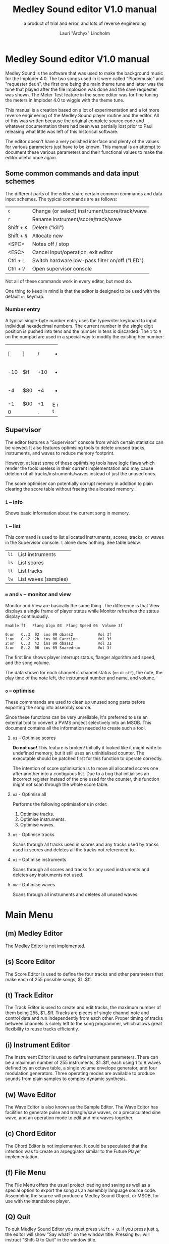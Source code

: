 #+TITLE: Medley Sound editor V1.0 manual
#+SUBTITLE: a product of trial and error, and lots of reverse enginerding
#+AUTHOR: Lauri "Archyx" Lindholm
#+LATEX_CLASS: article
#+LATEX_CLASS_OPTIONS: [a4paper]


* Medley Sound editor V1.0 manual

Medley Sound is the software that was used to make the background
music for the Imploder 4.0.  The two songs used in it were called
"Plodemusic" and "requester deun", the first one being the main theme
tune and latter was the tune that played after the file implosion was
done and the save requester was shown.  The Meter Test feature in the
score editor was for fine tuning the meters in Imploder 4.0 to wiggle
with the theme tune.

This manual is a creation based on a lot of experimentation and a lot
more reverse engineering of the Medley Sound player routine and the
editor.  All of this was written because the original complete source
code and whatever documentation there had been was partially lost
prior to Paul releasing what little was left of this historical
software.

The editor doesn't have a very polished interface and plenty of the
values for various parameters just have to be known.  This manual is
an attempt to document these various parameters and their functional
values to make the editor useful once again.


** Some common commands and data input schemes

The different parts of the editor share certain common commands and
data input schemes.  The typical commands are as follows:

|-------------+------------------------------------------------|
| ~c~         | Change (or select) instrument/score/track/wave |
| ~r~         | Rename instrument/score/track/wave             |
| Shift + ~K~ | Delete ("kill")                                |
| Shift + ~N~ | Allocate new                                   |
| <SPC>       | Notes off / stop                               |
| <ESC>       | Cancel input/operation, exit editor            |
| Ctrl + ~L~  | Switch hardware low-pass filter on/off ("LED") |
| Ctrl + ~V~  | Open supervisor console                        |
|-------------+------------------------------------------------|

Not all of these commands work in every editor, but most do.

One thing to keep in mind is that the editor is designed to be used
with the default ~us~ keymap.


*** Number entry

A typical single-byte number entry uses the typewriter keyboard to
input individual hexadecimal numbers.  The current number in the
single digit position is pushed into tens and the number in tens is
discarded.  The ~1~ to ~9~ on the numpad are used in a special way to
modify the existing hex number:

+-----+-----+-----+-----+
|  [  |  ]  |  /  |  *  |
+-----+-----+-----+-----+
| -10 | $ff | +10 |  -  |
+-----+-----+-----+-----+
|  -4 | $80 |  +4 |  +  |
+-----+-----+-----+-----+
|  -1 | $00 |  +1 |  E  |
+-----+-----+-----+  n  |
|    0      |  .  |  t  |
+-----------+-----+-----+


** Supervisor

The editor features a "Supervisor" console from which certain
statistics can be viewed.  It also features optimising tools to delete
unused tracks, instruments, and waves to reduce memory footprint.

However, at least some of these optimising tools have logic flaws
which render the tools useless in their current implementation and may
cause deletion of all tracks/instruments/waves instead of just the
unused ones.

The score optimiser can potentially corrupt memory in addition to
plain clearing the score table without freeing the allocated memory.


*** ~i~ – info

Shows basic information about the current song in memory.


*** ~l~ – list

This command is used to list allocated instruments, scores, tracks, or
waves in the Supervisor console.  ~l~ alone does nothing.  See table
below.

|------+----------------------|
| ~li~ | List instruments     |
| ~ls~ | List scores          |
| ~lt~ | List tracks          |
| ~lw~ | List waves (samples) |
|------+----------------------|


*** ~m~ and ~v~ – monitor and view

Monitor and View are basically the same thing. The difference is that
View displays a single frame of player status while Monitor refreshes
the status display continuously.

: Enable ff   Flang Algo 03  Flang Speed 06  Volume 3f
:
: 0:on   C..3  02  ins 09 dbass2           Vol 3f
: 1:on   C..2  2b  ins 06 Carrilon         Vol 3f
: 2:on   C..3  42  ins 09 dbass2           Vol 31
: 3:on   E..2  06  ins 09 Snaredrum        Vol 3f

The first line shows player interrupt status, flanger algorithm and
speed, and the song volume.

The data shown for each channel is channel status (~on~ or ~off~), the
note, the play time of the note left, the instrument number and name,
and volume.


*** ~o~ – optimise

These commmands are used to clean up unused song parts before
exporting the song into assembly source.

Since these functions can be very unreliable, it's preferred to use an
external tool to convert a PVMS project selectively into an MSOB.
This document contains all the information needed to create such a
tool.


**** ~os~ – Optimise scores

**Do not use!** This feature is broken!  Initially it looked like it
might write to undefined memory, but it still uses an uninitialised
counter.  The executable should be patched first for this function to
operate correctly.

The intention of score optimisation is to move all allocated scores
one after another into a contiguous list.  Due to a bug that
initialises an incorrect register instead of the one used for the
counter, this function might not scan through the whole score table.


**** ~oa~ - Optimise all

Performs the following optimisations in order:

1. Optimise tracks.
2. Optimise instruments.
3. Optimise waves.


**** ~ot~ - Optimise tracks

Scans through all tracks used in scores and any tracks used by tracks
used in scores and deletes all the tracks not referenced to.


**** ~oi~ – Optimise instruments

Scans through all scores and tracks for any used instruments and
deletes any instruments not used.


**** ~ow~ – Optimise waves

Scans through all instruments and deletes all unused waves.


* Main Menu

** (m) Medley Editor

The Medley Editor is not implemented.


** (s) Score Editor

The Score Editor is used to define the four tracks and other
parameters that make each of 255 possible songs, $1..$ff.


** (t) Track Editor

The Track Editor is used to create and edit tracks, the maximum number
of them being 255, $1..$ff.  Tracks are pieces of single channel note
and control data and run independently from each other.  Proper timing
of tracks between channels is solely left to the song programmer,
which allows great flexibility to reuse tracks efficiently.


** (i) Instrument Editor

The Instrument Editor is used to define instrument parameters.  There
can be a maximum number of 255 instruments, $1..$ff, each using 1 to 8
waves defined by an octave table, a single volume envelope generator,
and four modulation generators.  Three operating modes are available
to produce sounds from plain samples to complex dynamic synthesis.


** (w) Wave Editor

The Wave Editor is also known as the Sample Editor.  The Wave Editor
has facilities to generate pulse and trinagle/saw waves, or a
precalculated sine wave, and an operation mode to edit and mix waves
together.


** (c) Chord Editor

The Chord Editor is not implemented.  It could be speculated that the
intention was to create an arpeggiator similar to the Future Player
implementation.


** (f) File Menu

The File Menu offers the usual project loading and saving as well as a
special option to export the song as an assembly language source code.
Assembling the source will produce a Medley Sound Object, or MSOB, for
use with the standalone player.


** (Q) Quit

To quit Medley Sound Editor you must press ~Shift + Q~.  If you press
just ~q~, the editor will show "Say what?" on the window title.
Pressing ~Esc~ will instruct "Shift-Q to Quit" in the window title.


* Score Editor

The Score Editor defines the starting tracks of the song played on the
four channels.  See Track Editor and the TRACK command to figure out
how to nest tracks to make a song out of multiple tracks.

A starting track, a default instrument, FxBase, FxRnd, and channel
volume are defined for each channel.  FxBase and FxRnd are discussed
further in a following section.  The channel volume appears to be a
non-functional variable.

*Note!* If you have song repeat enabled, the player routine will
become stuck in an endless loop if a starting track on any channel
contains no notes or only zero-length notes.  This will freeze the
whole computer!

Setting volumes and other score variables is typically not boundary
checked, which means the song programmer needs to take care that the
variables are within functional limits, eg. volumes are between 0 and
$3f.


** Keyboard commands

|-------------+------------------------------------------------------------------|
| <space>     | Stop playing                                                     |
| ~1~ .. ~4~  | Select channel                                                   |
| ~=~         | Fast forward ("Advance")                                         |
| ~a~         | Set Fl. Algo ([[se_flalgo][flanger algorithm]], $01..$05, or $00 = off)         |
| ~b~         | Set FxBase, see [[se_fx][Sound effects]]                                    |
| ~c~         | Change score                                                     |
| ~d~         | Set default instrument (Def. Ins)                                |
| Shift + ~D~ | Go to Instrument Editor, edit default instrument                 |
| ~h~         | Set Tempo Hi                                                     |
| ~i~         | Set instrument (on selected channel)                             |
| Shift + ~I~ | Go to Instrument Editor, edit instrument set on selected channel |
| Shift + ~K~ | Delete score                                                     |
| ~l~         | Set Tempo Lo                                                     |
| ~m~         | Meter test                                                       |
| ~n~         | Set FxRnd, see [[se_fx][Sound effects]]                                     |
| Shift + ~N~ | Allocate new score                                               |
| ~o~         | Set Transpose                                                    |
| ~p~         | Play song                                                        |
| Shift + ~P~ | Play From:                                                       |
| ~r~         | Rename score                                                     |
| Shift + ~R~ | Set song repeat (boolean, $00 = off, $ff = on)                   |
| ~s~         | Set Fl. Speed                                                    |
| ~t~         | Set track on selected channel                                    |
| Shift + ~T~ | Go to Track Editor, edit track set on selected channel           |
| ~u~         | Set Upd Reduc                                                    |
| Shift + ~U~ | Unchord (useful mainly with tracks imported from SMUS files)     |
| ~v~         | Set channel volume (Not implemented in the player!)              |
| Shift + ~V~ | Set song volume                                                  |
| Shift + ~X~ | Exchange tracks with secondary track set                         |
|-------------+------------------------------------------------------------------|

Notes:

- Secondary tracks are not used by the player.  (Or it's something for
  the "Medley" feature that was never implemented.)

- The Meter Test shows a mockup of Imploder 4.0 meters on top of the
  score editor.  The drum instrument numbers are hardcoded against
  preset meter deflections.  Other meter modes calculate deflection
  dynamically from a combination of note and note duration.


** Flanger

The flanger effect is implemented as changing channel detunes.  To
enable the flanger effect the Flang Speed and Flang Algorithm must be
set non-zero.  The Flang Speed is defined as an initial countdown
value, ie. higher values deliver a slower effect.

The flanger update is performed in the player interrupt code which
makes the Flang Speed definition be "update every nth interrupt
trigger", which also makes it relative to tempo.


*** <<se_flalgo>>Flanger algorithms

The five flanger algorithms are defined in the player routine as
follows:

|------+------+------+------+------|
| alg# | ch 0 | ch 1 | ch 2 | ch 3 |
|------+------+------+------+------|
|    1 |   +1 |   +1 |   ±0 |   ±0 |
|      |   ±0 |   ±0 |   +1 |   +1 |
|------+------+------+------+------|
|    2 |   ±0 |   +1 |   +2 |   -1 |
|      |   +1 |   ±0 |   -1 |   +2 |
|------+------+------+------+------|
|    3 |   ±0 |   +1 |   +2 |   -1 |
|      |   +1 |   +2 |   -1 |   ±0 |
|      |   +2 |   -1 |   ±0 |   +1 |
|      |   -1 |   ±0 |   +1 |   +2 |
|------+------+------+------+------|
|    4 |   ±0 |   ±0 |   -2 |   +2 |
|      |   +1 |   -1 |   -1 |   +1 |
|      |   +2 |   -2 |   ±0 |   ±0 |
|      |   +1 |   -1 |   -1 |   +1 |
|------+------+------+------+------|
|    5 |   -2 |   -1 |   ±0 |   +1 |
|      |   -1 |   ±0 |   +1 |   +2 |
|      |   ±0 |   +1 |   +2 |   -1 |
|      |   +1 |   +2 |   -1 |   -2 |
|------+------+------+------+------|

The algorithms are always defined as a multiple of four bytes, one for
each channel.  Setting the algorithm 0 or beyond 5 will disable the
effect.


** TODO <<se_fx>>Sound effects

Medley Sound was designed for game music and sound effects, so there
naturally is support for the sound effects in the music player.
FxBase ("effect time base") and FxRnd (channel stealing time
randomisation) are used to select sound channels for sound effects as
well as randomising the "channel stealing" and how long a channel is
kept "stolen".

This feature requires more research.  For plain music playing the Fx
parameters should be set to 0.


* Track Editor

** Keboard commands

*** Editing modes

|-------------+------------------------|
| Shift + ~D~ | Edit Duration          |
| Shift + ~E~ | Edit Tone and Duration |
| Shift + ~I~ | Insert Mode            |
| Shift + ~L~ | List Mode              |
| Shift + ~T~ | Edit Tone              |
|-------------+------------------------|

The set editing mode of a track persists for the track over track
changes and will also be saved into the project file.  Remember to
change a track back to *List Mode* when you're done editing to avoid
accidental edits!


*** Insert and edit mode functions

|------------------+--------------------------------------------------------|
| Return           | add line below (in insert mode)                        |
| Shift + Return   | insert line above (in insert mode)                     |
| ~a~ .. ~g~       | set note                                               |
| ~1~ .. ~9~       | set octave for note                                    |
| ~`~ (back-quote) | tie note (an asterisk shown before the note)           |
| ~!~              | [[te_TSIGN][TSIGN]] – set time signature (editor feature)            |
| ~@~              | [[te_DYNLV][DYNLV]] – set volume                                     |
| ~#~              | [[te_INSTR][INSTR]] – set instrument                                 |
| ~$~              | [[te_UDATA][UDATA]] – jump to a random track                         |
| ~%~              | [[te_TRACK][TRACK]] – "gosub" to a track                             |
| ~^~              | [[te_RPEAT][RPEAT]] – set start of a loop and loop count             |
| ~&~              | [[te_LOOP][LOOP]] – jump back to a loop start                       |
| ~*~              | [[te_TRANSP][TRANSP]] – transpose up or down in semitones             |
| ~+~              | ~++++~                                                 |
| ~_~ (underscore) | rest ~----~                                            |
| ~-~              | semitone down                                          |
| ~=  ('+')~       | semitone up (buggy sanity-check, don't go beyond B-9!) |
| ~t~              | Trace mode (see notes below)                           |
| Amiga + ~b~      | Set block                                              |
| Amiga + ~c~      | Copy block                                             |
| Amiga + ~i~      | Insert block                                           |
| Amiga + ~k~      | Kill line to buffer                                    |
| Amiga + ~l~      | Yank line from buffer                                  |
| Amiga + ~x~      | Cut block                                              |
| Home (numpad)    | Page up                                                |
| End (numpad)     | Page down                                              |
| Shift + Home     | Go to start of track                                   |
| Shift + End      | Go to end of track                                     |
|------------------+--------------------------------------------------------|

Track navigation is performed using the numpad instead of cursor keys.

Trace mode only works on tracks playing on channel one.  That means
you can't "trace" any other channel while playing a whole score.
Tracing is also rather choppy, so it doesn't work as a real-time
visual view like the pattern view of ProTracker.


** Note editing and SCODEs

Each line of a track represents a note and its length or a control
code (SCODE, most likely from Dutch "stuurcode") and its operand.


*** Notes ($00..$7f)

Notes are defined starting from ~C-1~ ($02 in track data) up to ~B-9~
($6d).  ~----~ ($00) is a rest that triggers ADSR release phase and
~++++~ ($01) is a non-implemented feature.

The operand for a note or a rest is its length, up to $7f.  Bit 7 of
the operand specifies a tied note, ie. inhibit retriggering of the
envelopes or modulation generator(s).  Tying notes together allows a
theoretical infinite note length.

When using the beat and bar signs of the track editor, note length of
$60 will match a whole note.  See [[te_TSIGN][TSIGN]] to adjust time signature.

| note      | length | dotted | triplet |
|-----------+--------+--------+---------|
| whole     | $60    |        |         |
| half      | $30    | $48    | $20     |
| quarter   | $18    | $24    | $10     |
| eighth    | $0c    | $12    | $08     |
| sixteenth | $06    | $09    | $04     |
| 1/32      | $03    |        | $02     |

Comparing to ProTracker patterns at VBlank speed 6, the timing is as
follows:

: ___PT___    ___ Medley Sound ___
: dec  hex    note length
:
:  00 = 00 == $00
:  01   01    $06   sixteenth
:  02   02    $0c   eighth
:  03   03    $12   dotted eighth
:  04 - 04 -- $18 - quarter
:  05   05    $1e
:  06   06    $24   dotted quarter
:  07   07    $2a
:  08 - 08 -- $30 - half
:  09   09    $36
:  10   0A    $3c
:  11   0B    $42
:  12 - 0C -- $48 - dotted half
:  13   0D    $4e
:  14   0E    $54
:  15   0F    $5a
:  16 = 10 == $60 = whole
:  17   11    $66
:  18   12    $6c
:  19   13    $72
:  20 - 14 -- $78
:  21   15    $7e


*** SCODEs ($80..$8f)

The control commands are internally known as SCODEs.  The existing
implementation of the player has a jump table for control codes from
$80 to $8f.  Setting a control code beyond $8f will cause the player
routine to jump to an undefined memory location.


**** $80 [end]

The unmodifyable SCODE is $80 and it's strictly reserved to end a
track.  The operand (always $00) is discarded by the player.

Track nesting table is checked at the track end and replay is resumed
from the calling track, if any.  If there is no track to return to,
song repeat flag is checked and if true, the track restarts.


**** <<te_TSIGN>>$81 TSIGN

This SCODE is ignored by the player.  It exists solely to make the
beat and bar indicators in the track editor functional.  The beat/bar
indicators don't handle TRACK commands which may break the beat count
when other tracks are called within the track.

The operand is 5+3 bit designation for the time signature.  The lower
three bits designate the length of the beat and the upper five bits
the count.  See table below.

+-----+-------+---+------+-----+
| $00 | x/1   |   | $00  | 1/x |
| $01 | x/2   |   | $08  | 2/x |
| $02 | x/4   |   | $10  | 3/x |
| $03 | x/8   |   | $18  | 4/x |
| $04 | x/16  |   | $20  | 5/x |
| $05 | x/32  |   | $28  | 6/x |
| $06 | x/64  |   | $30  | 7/x |
| $07 | x/128 |   | etc. |     |
+-----+-------+---+------+-----+

To set up the time signature 4/4, you'd take $18 from the right side
and add $02 from the left side, $18 + $02 = $1a.

For 6/8 the numbers would be $28 + $03 = $2b.

**Note!** 1/128 ($07) is known to crash the editor!


**** <<te_DYNLV>>$82 DYNLV

This sets the channel volume ("dynamic level").  The operand is
specified between $00 and $7f.  The replay routine will divide this by
two (with logical bitwise shift to right) and discard the least
significant bit.


**** <<te_INSTR>>$83 INSTR

Set instrument on current track. This should be rather
self-explanatory.


**** <<te_UDATA>>$84 UDATA

Note!  The implementation of UDATA is broken in the standalone Medley
Sound Player (msplay)!  Msplay's UDATA handler performs address
displacement calculation incorrectly and jumps to an arbitrary
location in track data.

The name of this SCODE isn't very clear regarding its function.  This
one is used to pick a random track from a specified number of
following TRACK lines.  Use of this SCODE must be carefully considered
because the replay routine doesn't sanity check the following track
data and the editor doesn't prevent entering non-functional data.

The operand should be a power of two, ie. $02, $04, $08, $10, $20,
$40, or $80.  Using any other value is not of use due to how the SCODE
handler is written.

This is how to use UDATA:

|------+-----------------+----------------------------|
| data | in track editor | description                |
|------+-----------------+----------------------------|
| 8404 | UDATA  04       | line count following UDATA |
| 8511 | TRACK  11       | first line                 |
| 8512 | TRACK  12       | second line                |
| 8513 | TRACK  13       | third line                 |
| 8514 | TRACK  14       | fourth line                |
|------+-----------------+----------------------------|

UDATA doesn't affect track nesting the way ordinary use of TRACK does.
This is because the actual SCODE of the lines following UDATA is
ignored, only the operand is used, and when valid the player continues
from the selected track without modification to the nesting tables.

This also means that any lines beyond will be ignored unless an
undefined track is specified.  In case of an undefined track, UDATA
returns as if the operand was $00 and the player continues processing
the following lines in order.

Using UDATA within RPEAT/LOOP can also provide unexpected behaviour as
LOOP will return to playing from the track where the RPEAT originally
was!  However, with careful design this feature can also be used to
create eg. drum tracks with pseudo-randomised fills at the ends.

Since Medley Sound no longer has Future Player's dedicated "jump to
track" command, UDATA can also be used to replace it by using UDATA
with operand $01:

|------+----------------------+-------------|
| data | track data in editor | description |
|------+----------------------+-------------|
| 8401 | UDATA  01            | jump to     |
| 8511 | TRACK  11            | track 11    |
|------+----------------------+-------------|


**** <<te_TRACK>>$85 TRACK

Go to track specified by the operand.  This command is used to nest
tracks to make a complex song.  Up to eight nested track calls can be
made per channel.  At full nesting any following TRACK commands will
be ignored.

The player routine will simply skip undefined tracks.

A "return from track" is automatically performed at the track end
code.


**** <<te_RPEAT>>$86 RPEAT and <<te_LOOP>>$87 LOOP

These two are used to create loops within tracks.  Up to eight nested
loops can be used per channel.

The loop is initiated by RPEAT command with the loop count as its
operand.  The loop starting point is the next line of the track from
which the player will keep playing until LOOP command is encountered.
LOOP will decrease the loop counter by one and jump back to the loop
starting point until the loop counter reaches zero.  The operand of
LOOP is ignored.


**** <<te_TRANSP>>$88 TRNSP

This is used to set the transposition byte of the channel.  It's a
signed value, so anything from $80 to $ff is considered a two's
complement, ie. $ff = -1, $fe = -2, etc.

The transposition is defined in semitones.


** Important DO NOTs:

- Do not set the time signature to 1/128 ($07).  The editor will
  freeze if you do so and there are any notes on the following lines.

- Do no use the "halftone up" command ('=') to set notes beyond B-9.
  You'll eventually reach the end code after 'F-;' and the editor will
  freeze if the track is playing while editing.


* Instrument Editor

|------------+--------------------------------------------------------------|
| ~1~ .. ~4~ | Edit [[ie_mg][MG parameters]]                                           |
| ~e~        | Edit volume [[ie_env][envelope parameters]]                              |
| ~f~        | Test note selection                                          |
| ~o~        | Octave bank                                                  |
| ~p~        | Play test note                                               |
| ~s~        | Edit [[ie_snd][sound parameters]]                                        |
| ~v~        | View output wave (useful to check BShift/DShift modulation)  |
| ~w~        | Go to wave editor                                            |
| ~<~        | Replace current instrument with data from another instrument |
|------------+--------------------------------------------------------------|


** <<ie_snd>>SND

This section specifies the following parameters:


*** a:Mo - sound mode

The sound mode can be one of the following:

|-----+-------+-------------------------------------------------------|
| $00 | <std> | standard (a.k.a. normal or plain sample) mode, looped |
| $01 | <bsm> | base shift mode                                       |
| $02 | <dyn> | dynamic mode                                          |
| $03 | <???> | single-shot std mode                                  |
|-----+-------+-------------------------------------------------------|

Any other value for this parameter defaults to single-shot std mode.

Caveat: In single-shot mode the previous sample must end before
another one will play on the same channel!  This is something to keep
in mind when making drum tracks, ie. keep your drum samples short or
end longer ones with a rest and fast volume envelope release.


**** <std> and <???>

This is the simplest sample player mode and will play samples as is.
The <???> is the single-shot variant of standard mode and is suitable
for drum and effect samples.


**** <bsm>

This is the "base shift mode".  The base shift mode uses an offsetting
method to select a "window" of a wave to be played.  This window can
be shifted on the fly with a [[ie_mg][MG]] to make a pulse-width modulation style
effect with an appropriately crafted wave.

Parameters specific to this mode are tagged with ~<bsm>~.


**** <dyn>

This is the "dynamic mode". The dynamic mode creates the final
waveform on the fly by mixing together two copies of the selected
wave.  These copies can be shifted in relation to each other and their
frequencies can be altered to create complex sounds.  The dynamic
nature of this mode allows seamless on-the-fly generation of higher
frequency waveforms for higher octaves without creating separate
waves.

Shifting and frequencies can be modulated with [[ie_mg][MG]]s.  Parameters
specific to this mode are tagged with ~<dyn>~.


*** b:Wa - wave

This sets the wave used by this instrument.  For standard and base
shifted modes a wave table of eight can be set up for higher octaves.


*** c:Bs - Base shift ~<bsm>~

This value offsets the waveform from its starting point.  For this to
create audible sound difference, an appropriately crafted wave is
required.


*** d:Ds - Dynamic shift ~<dyn>~

This value offsets the first copy of the waveform that the other copy
is mixed on top of.


*** e:Tr - transpose

The transpose parameter is entered as an unsigned byte and evaluated
as a signed byte, ie. $ff = -1, $fe = -2, etc.


*** f:Fq - Dynamic frequency ~<dyn>~

This parameter is only functional in sound mode 02.  Each of the
nybbles (individual hexadeciaml digits) represent a frequency
multiplier from ~$1~ to ~$10~ for the two waves to be mixed.  A ~$0~
is interpreted as ~$10~.

The base value to start with is ~$11~ instead of ~$00~.

The left number is for the "DShifted" first copy and the right value
is for the non-DShifted second copy mixed on top the first copy.

Tip: Editing this parameter is easiest to do with the numpad, 7 and 9
to edit the left nybble, and 1 and 3 to edit the right nybble.


** <<ie_env>>ENV - Envelope Generator

This section specifies the envelope generator parameters.

When editing these parameters, the generated "slopes" are shown in the
parameter window next to the waveform.  The slope values represent the
amount of change made at each player tick.

Internally the envelope generator is 16-bit. The most significant six
bits of the final calculated value after ADSR and MG calculations is
used to address a volume value from the volume table.


*** a:Tr - (unused?)

This parameter appears not to be used.


*** b:At - Attack time

This parameter specifies the attack time from start of note to Peak
level.  This value together with Peak level is used to calculate
ASlope (Attack Slope), which is the value used by the player
internally.

Attack time of $ff represents infinity and will make the instrument
silent.


*** c:Tl - Peak level (Top level)

This parameter specifies the Peak level between attack and decay.
Once this level is reached, the EG switches from attack to decay.


*** d:Dt - Decay time

This parameter specifies the decay time from Peak level to Sustain
level.  This value together with Peak and Sustain levels is used to
calculate DSlope (Decay Slope), which is the value used by the player
internally.

Decay time of $ff represents infinity, which means that the peak level
will also be the sustain level.


*** e:Sl - Sustain level

This parameter specifies the Sustain level.  The note volume will
decay to and stay at this level until note-off (rest, "----").


*** f:Rt - Release Time

This parameter specifies the time it takes from note-off to silence.
This value together with Sustain Level is used to calculate RSlope
(Release Slope), which is the value used by the player internally.

Release time of $ff represents infinity, ie. the sound will never
stop after a note-off.


** <<ie_mg>>MG - Modulation Generator

Each instrument features four identical modulation generators.
Depending on the [[ie_mgBl][Block wave]] flag the oscillator generates a
triangle/saw or a square wave with time constants S1 and S2.

Similarly to the volume Envelope Generator, modulation speed is
relative to song speed (ie. score tempo).


*** a:De - Destination

The modulation destination is a hexadecimal number between $00 and
$07.  Any numbers past $07 are interpreted as $07.


**** $00 : off

The replayer will bypass any MG that is set off.  The other parameters
will not be processed at all.


**** $01 : FM - Frequency Modulation

Frequency modulation modulates the playback frequency of the sound,
just like it says on the tin.  This produces a vibrato effect.

This modulation results in a signed 8-bit value and affects the
playback period directly.


**** $02 : AM - Amplitude Modulation

This is the same for the amplitude, or volume of the sound, ie. a
tremolo effect.

Amplitude modulation is applied to the 16-bit internal amplitude value
after ADSR.


**** $03 : BShift - Base shift modulation ~<bsm>~

This modulates the base shift of the instrument.  With a specially
crafted waveform this can be used to create eg. a pulse-width
modulated square wave sound.

This modulation is internally 8-bit.


**** $04 : DShift - Dynamic shift modulation ~<dyn>~

This modulates the dynamic shift of the instrument.

This modulation is internally 8-bit.


**** $05 / $06 : FM+ / FM- - Frequency Modulation (period up = frequency down) / (period down = frequency up)

Unlike the ordinary FM mode ($01), these frequency modulation modes
modulate the frequency either up or down from the note frequency.

These modulations are internally 11-bit and affect the playback period
directly.


**** $07 : DynFreq - Dynamic frequency modulation ~<dyn>~

This modulates the waveform frequencies of a dynamic instrument.  Do
keep in mind that the modulation affects the whole byte, not just for
one or the other nybble.  However, with careful crafting of slope
values it may be possible to make fine changes to both nybbles in a
predictable manner.

This modulation is internally 8-bit.


*** <<ie_mgBl>>b:Bl - Block wave (boolean, $00 = off)

Setting this non-zero will cause the replayer to use the S1 and S2
parameters as time constants to make a square wave modulation instead
of the default triangle/saw wave.


*** c:Tr - Trigger mode (boolean, $00 = trigger at every note-on)

When trigger mode is set non-zero, the MG is not retriggered as long
as a note is being played.  This is useful to create a slowly changing
modulation over several notes.


*** d:Ss - Single-shot (boolean, $00 = off)

When single-shot mode is enabled, the MG will run only once and stop.


*** e:Sg - (unused)

This parameter appears not to be used.


*** f:Rv - Reverse (boolean, $00 = off)

Reverses the modulation operation, ie. modulating up becomes
modulating down and vice versa.


*** g:Dt - Delay time

This parameter specifies the time from trigger to start of modulation.
Time is specified in player ticks.


*** h:Lv - Level

This parameter specifies the amplitude, or level of modulation.
Internally the modulation level is a 16-bit value, of which the user
input is the most significant byte.


*** i:S1 / j:S2 - Slope 1 / Slope 2

These two slope time parameters are used to shape the modulation
waveform.


*** k:Hs / l:Qs - Half-shift / Quarter-shift

These values are used to shift the starting point of modulation
waveform depending on the channel the instrument plays on.  They're
mostly useful to desync modulators of an instrument playing on two
channels at the same time.

The Half-shift sets the initial modulation value to the Modulation
level.  The Quarter-shift sets the initial modulation value to half
the Modulation level.

|-------+-----------------------------------------------------------------|
| value | description                                                     |
|-------+-----------------------------------------------------------------|
| $00   | off                                                             |
|-------+-----------------------------------------------------------------|
| $01   | ~sch_FlagLR~ - shift is applied if the instrument plays on the  |
|       | right channel, ie. on channel 2 or 3.                           |
|-------+-----------------------------------------------------------------|
| $02   | ~sch_FlagLH~ - shift is applied if the instrument plays on the  |
|       | "higher" channel, ie. on channel 2 or 4.                        |
|-------+-----------------------------------------------------------------|
| > $02 | Undefined behaviour.  Non-zero values are used to address Sound |
|       | Channel structure directly.                                     |
|-------+-----------------------------------------------------------------|

Quarter-shift takes the higher priority if both are set.
      
Quarter-shift is always enabled for frequency modulation (destination
$01) when a delay time is set.


* Wave Editor

The Medley Sound Wave Editor is a simple yet powerful tool to make
short waveforms for use with Base Shift and Dynamic modes.  There are
four waveform displays on top: current sample buffer (Source A),
Source B, Result, and Undo Buffer.  Source B can be used to copy
sample data to other waves/samples.

Below each waveform is a parameter display, for example for a freshly
loaded preset sine wave it is ~80, 80 s1 x1~ while a sample merged
from an external source might have something like ~23f0, 0 s0 x0~.

1. The first hexadecimal number is the data buffer length.

2. The second value is currently known as "dummy".  A known use for it
   hasn't been discovered, yet.

3. The letter after the two described above shows if the sample is
   single- (s) or double-buffered (d).

4. The number after the buffer mode flag is the octave.  This value
   should be between 0 and 7.  Any other values for octaves will
   provide unpredictable results as the player routine will address
   memory outside the actual octave multiplier table.

5. The last one is the "FragFactor" which is not used.

|--------------+-------------------------------------------|
| ~/~          | Swap sources A and B                      |
| ~,~ (comma)  | Copy Result to Source A                   |
| ~.~ (period) | Copy Source A to Source B                 |
| ~u~          | Copy Undo buffer to Source A, "undo"      |
| ~k~          | Copy Source A to Undo Buffer, "kill"      |
| ~r~          | Rename wave                               |
| ~c~          | Change wave ie. choose another wave       |
| ~N~          | Allocate a new wave (into an unused slot) |
| ~S~          | Set wave buffer "single"                  |
| ~D~          | Set wave buffer "double"                  |
| ~o~          | Perform [[we_ops][operations]]                        |
| ~p~          | Generate a [[we_preset][preset]] waveform                |
|--------------+-------------------------------------------|


** Frags

These operations are not implemented.


** <<we_ops>>Operations

These mathematical operations allow editing and mixing of sample data
to create complex waveforms from simple waveforms generated with the
[[we_preset][Preset]] function.

*** a:SX – shift source A left in samples

This operation offsets the Source A waveform in a way that makes it
appear to move left in the visual preview.


*** b:SY – shift source A down (add a fixed value to each sample)

This operation adds a signed byte value to each sample of Source A,
which makes the waveform move down in the visual preview.


*** c:AM – amplitude (10 = no change)

This operation adjusts the amplitude of the Result waveform after
mixing.  The default is $10 and doesn't affect the aplitude, $08 is
half the amplitude and $20 is twice the amplitude.


*** d:FQ – frequency of source A (10 = no change)

This operation shrinks or expands the wave data of Source A to alter
its playback frequency.  It will not affect the mixed in Source B.


*** e:MX – mix sources (00 = A; ff = B; 80 will mix 50/50)

This operation mixes sources A and B.  Value of $00 will bypass the
mixing and use only Source A.  Value of $ff will use only Source B and
$80 will mix both evenly together.

The thing to keep in mind is that the Source B will not be looped if
it is shorter than the Result buffer!


*** f:RE - Adjust Result buffer length

This operation adjusts the Result buffer length.  This value defaults
to $10 which matches the length of Source A.  $08 will mean half the
length of Source A and $20 is double the length.

Do keep in mind that the octave number is calculated from the length
of the waveform data.  If you lengthen the waveform beyond 0x17e, or
382 bytes to make the octave go negative, it will no longer play back
right outside the wave editor.  This will also affect modifying longer
samples imported from external sources!


*** g:UF

This operation is not implemented.


*** h:PE – playback period (higher value = lower frequency)

This affects only the playback period of the previewed Result buffer,
not the buffer itself.


** <<we_preset>>Preset - generate waveforms

This operation is used to generate waveforms.  The operation will
replace any waveform data in Source A.


*** a:RA - generate a saw/triangle wave

The operand is used to adjust the duty cycle of the triangle wave.
$80 is pure triangle.


*** b:PU - generate a pulse/square wave

The operand is used to adjust the duty cycle of the square wave.  $80
equals 50%.


*** s - precalculated sine wave

Press ~s~ to copy the precalculated sine wave to Source A.


* File Menu

** (l)oad, (m)erge, and (i)mport

Medley Sound editor is able to load its own project format "PVMS" as
well as SMUS/IFF song data. The third supported format is raw sample
data encapsulated in a HUNK_UNIT file.

*Warning!* Loading will destroy your current project, even if you're
loading just a sample!  Use Merge or Import to load a sample into your
existing project!

The difference between Merge and Import is that Merge will silently
merge a complete PVMS project into the current one.  Import will query
what content is to be imported.


** (s)ave

This function saves the current project into a PVMS file.  The editor
is not directly able to save to Medley Sound Object (MSOB) format.


** <a>ssembly

This function is used to export the current project in memory into an
assembly source code which can be assembled into a Medley Sound
Object, and then linked into an executable.

The option menu navigated with numpad arrow keys and options can be
changed by pressing return.  To produce the smallest possible MSOB,
set options to strip names and partial tables.

Asm68k available on Aminet has been tested to produce an object
readable by the standalone Medley Sound Player msplay, even if it
complains about a comment as two undefined identifiers, "future" and
"expansion".

Keep in mind that the implementation of UDATA is broken in msplay!


** (C)lear

This functions frees all working memory.


* File formats

** TODO PVMS

PVMS is the project file format of Medley Sound editor.  Medley Sound
player (msplay) does not read this format.


*** Basic file structure

|          offset | size                 | description             |
|-----------------+----------------------+-------------------------|
|             0x0 | .l                   | magic bytes : "PVMS"    |
|             0x4 | .b × ($file_len - 8) | one or more data chunks |
| ($file_len - 4) | .l                   | file end marker "END."  |


*** Basic data chunk structure

| offset | size    | description                                                                                 |
|--------+---------+---------------------------------------------------------------------------------------------|
|    0x0 | .l      | chunk ID : "INS:", "TRK:", "SCO:", or "WAV2"                                                |
|    0x4 | .w      | header_size = 0x007a, 0x0020, 0x0032, or 0x001c                                             |
|    0x6 | .b × ?? | data blocks                                                                                 |
|     ?? | .w      | index counter 0xffff = end of chunk (only the most significant bit is checked during load!) |


*** Basic data block structure

|               offset | size              | description                       |
|----------------------+-------------------+-----------------------------------|
|                  0x0 | .w                | index counter, starts from 0x0001 |
|                  0x2 | .b × $header_size | data/header                       |
| ($header_size + 0x2) | .b × $size_of     | wave/track data                   |


** TODO MSOB

MSOB is the export file format of Medley Sound, "Medley Sound OBject".
This is the format msplay loads and plays.


*** Header

| offset | size    | description                              |
|--------+---------+------------------------------------------|
|    0x0 | .l      | magic bytes : "MSOB"                     |
|    0x4 | .l      | displacement: score table                |
|    0x8 | .l      | displacement: track table                |
|    0xc | .l      | displacement: instrument table           |
|   0x10 | .l      | displacement: wave table                 |
|   0x14 | .l ×0x4 | reserved (0x00000000)                    |
|   0x24 | .b      | flag: names ($00 = stripped; $ff = kept) |
|   0x25 | .b      | flag: tables ($00 = full; $ff = partial) |
|   0x26 | .b ×0x2 | reserved (0x00)                          |


*** Tables

The score, track, instrument, and wave tables are displacement tables
to data entries.  Two formats of these tables exist depending on the
flag in the header at offset 0x25.

A full table (0x00 at 0x25) is always 0x100 longwords, or 1 kB long:

| offset | size     | description                                                  |
|--------+----------+--------------------------------------------------------------|
|    0x0 | .l       | always 0x00000000                                            |
|    0x4 | .l ×0xff | displacements to data entries, 0x00000000 = undefined/unused |


A partial table (0xff at 0x25) is preceded by the table length:

| offset | size            | description                                                              |
|--------+-----------------+--------------------------------------------------------------------------|
|   -0x2 | .w              | table length (byte, but stored as a word for 68k data alignment reasons) |
|    0x0 | .l              | always 0x00000000                                                        |
|   0x04 | .l x $table_len | displacements to data entries, 0x00000000 = undefined/unused             |


During playback the length of the tables is irrelevant as long as
there are no references to tracks/instruments/waves beyond the last
defined entries.

At the moment of writing this, the exact behaviour of msplay hasn't
been analysed, so for any new replayer implementations it is
recommended to reserve memory for full zeroed tables and adjust the
displacements accordingly or add additional checks to ignore
references beyond the defined data to avoid references to random
memory.


* msed internals

This section describes various internal data structures of the Medley
Sound editor.  It's useful only for those who intend to reverse
engineer and learn to understand how the editor works internally, or
maybe to even extend its functionality.  See [[* File formats][File formats]] if you only
need the file format descriptions.  These tables were created during
the reverse engineering and redocumenting of the editor and may be
partially inaccurate or incomplete.


** Memory map

This section describes the mapping of the memory block reserved during
startup of the program.  The base address of the memory block is kept
in register A5 during the execution of the program.  This memory is
only used for the user interface and editor function parts of the
program.

Dynamic memory allocation is done with the convention of reserving
four extra bytes to store the memory block size at the start of the
reserved block to free the correct amount of memory as the old
AllocMem()/FreeMem() doesn't keep track of memoryblock sizes reserved.
The only exception is the working memory size described below as it's
hard-coded into the program.

~mem_SizeOf~ = 0x2288

|--------+-------------------+------------------------------+--------+----------------------------------------------------------------------|
| offset | size              | name                         |   init | description                                                          |
|--------+-------------------+------------------------------+--------+----------------------------------------------------------------------|
|    0x0 | .l                |                              |        | * function pointer for exit subroutine                               |
|    0x4 | .l                | ~mem_IntuitionBase~          |        | * base address of intuition.library                                  |
|    0x8 | .l                | ~mem_GraphicsBase~           |        | * base address of graphics.library                                   |
|    0xc | .l                |                              |        |                                                                      |
|   0x10 | .l                |                              |        | * handle for output                                                  |
|   0x14 | .l                | ~mem_xPtrFormatString~       |        | * function pointer for xFormatString (initialised at program start)  |
|   0x18 | .l                | ~mem_dosCmdBuf~              |        | * dosCmdBuf                                                          |
|   0x1c | .l                | ~mem_dosCmdLen~              |        | dosCmdLen                                                            |
|   0x20 | .l                |                              |        | * handle for input                                                   |
|   0x24 | .l                |                              |        | { DOS argument stuff }                                               |
|   0x28 | .l                | ~mem_DosBase~                |        | * base address of dos.library                                        |
|   0x2c | .l                | ~mem_SPatInit2~              |        | stack pointer at end of main init                                    |
|--------+-------------------+------------------------------+--------+----------------------------------------------------------------------|
|   0x30 | .b                |                              |        | window title status                                                  |
|   0x32 | .l                | ~mem_SPatMainMenu~           |        | stack pointer at start of main menu                                  |
|   0x36 | .l                |                              |        | * window title                                                       |
|   0x3a | .w                | ~mem_weSelWaveNum~           |        | wave editor: selected wave number                                    |
|   0x3c | .l × 0x100        |                              |        | wave table (pointers to waves)                                       |
|  0x43c | .l × 0x100        |                              |        | track table (pointers to tracks)                                     |
|  0x83c | .l × 0x100        |                              |        | instrument table (pointers to instruments)                           |
|  0xc3c | .l                | ~mem_wePlayWavePtr~          |        | * wave editor: pointer to wave being player                          |
|  0xc40 | .l                | ~mem_SPatWaveEd~             |        | stack pointer at start of Wave Editor                                |
|  0xc44 | .l                |                              |        | * wave, sample editor buffer, Source A                               |
|  0xc48 | .b × 0x10         | ~mem_weOperations~           |        | wave editor [[mm_weops][operations]]                                               |
|  0xc54 | .l                |                              |        | * wave, sample editor buffer, Undo                                   |
|  0xc70 | .l                |                              |        | * wave, sample editor buffer, Result                                 |
|  0xc8c | .l                |                              |        | * wave, sample editor buffer, Source B                               |
|  0xca8 | .l                |                              |        | *                                                                    |
|  0xcac | .l                |                              |        | *                                                                    |
|  0xcb0 | .l                |                              |        | *                                                                    |
|  0xd14 | .l × 0xc8 (200)   |                              |        | string buffer (function 0x14)                                        |
|  0xddc | .l × 0x100        | ~mem_ScoTable~               |        | score table (pointers to scores)                                     |
|  0xde0 | .l                | ~mem_ScoTable1~              |        | score table, pointer to score #1                                     |
| 0x11dc | .w                |                              |        | scratch buffer (optimisation functions)                              |
| 0x11de | .w                |                              |        | scratch buffer (optimisation functions)                              |
| 0x11e0 | .l × 0x10         | ~mem_LabelBuffer~            |        | str                                                                  |
| 0x11f1 | .b                | ~mem_PrevPenCol~             |        | gfx: Previous pen colour                                             |
| 0x11f2 | .w                | ~mem_gfxCoordRoot1~          |   0x63 | gfx: Coordinate root                                                 |
| 0x11f4 | .w                | ~mem_gfxCoordRoot2~          |   0x1e | gfx: Coordinate root                                                 |
| 0x11f6 | .w                | ~mem_gfxCoordRoot3~          |   0xb4 | gfx: Coordinate root                                                 |
| 0x11f8 | .w                | ~mem_gfxCoordRoot4~          |  0x14a | gfx: Coordinate root                                                 |
| 0x11fa | .w                | ~mem_gfxCoordRoot5~          |  0x1e0 | gfx: Coordinate root                                                 |
| 0x11fc | .w                | ~mem_gfxCoordRoot6~          |   0x66 | gfx: Coordinate root                                                 |
| 0x11fe | .w                | ~mem_gfxCoordRoot7~          |   0x16 | gfx: Coordinate root                                                 |
| 0x1200 | .b                |                              |        | flag                                                                 |
| 0x1201 | .b                |                              |        | flag                                                                 |
| 0x1202 | .w                |                              |        |                                                                      |
| 0x1204 | .b × 0x4c         | ~mem_CurWinTitle~            |        | str, window title                                                    |
| 0x125e | .l                |                              |        | * interrupt pointer ?                                                |
| 0x1262 | .w                |                              |        |                                                                      |
| 0x1264 | .l                |                              |        | * memory                                                             |
| 0x1268 | .b                | ~mem_CurPenCol~              |        | gfx: Current pen colour                                              |
| 0x1269 | .b                |                              |        | SMUS import: track counter                                           |
| 0x126a | .w                |                              |        |                                                                      |
| 0x126c | .l                |                              |        | * handle of main window (Exec, Intuition)                            |
| 0x1270 | .l                |                              |        | * handle of main window (Graphics)                                   |
| 0x1272 |                   |                              |        |                                                                      |
| 0x1274 | .w                | ~mem_fmPVMSloaderHdrLen~     |        | PVMS loader, header length                                           |
| 0x1276 | .l                | ~mem_SMUStargetScore~        |        | * SMUS import: target score                                          |
| 0x127a | .b                | ~mem_ProjectModified~        |        | Flag: project modified                                               |
| 0x127b | .b                |                              |        | { SMUS track import, flag of some sort }                             |
| 0x127c | .w                |                              |        | file menu: PVMS section loader, index counter                        |
| 0x1280 | .b × 0x100        | ~mem_ScratchBuf1~            |        | scratch buffer, waves                                                |
| 0x1380 | .b × 0x100        | ~mem_ScratchBuf3~            |        | scratch buffer, tracks                                               |
| 0x1480 | .b × 0x100        | ~mem_ScratchBuf4~            |        | scratch buffer, scores                                               |
| 0x1580 | .b × 0x52         | ~mem_StringReqBuffer~        |        | string requester buffer                                              |
| 0x15d2 | .w                | ~mem_fmWaveCount~            |        | file menu: loaded sample/wave count                                  |
| 0x15d4 | .b × 0x100        | ~mem_ScratchBuf2~            |        | scratch buffer, instruments                                          |
| 0x16d4 | .b × 0x100        | ~mem_ScratchBuf5~            |        | scratch buffer                                                       |
|--------+-------------------+------------------------------+--------+----------------------------------------------------------------------|
| 0x17d4 | .b                | ~mem_SMUSDurOverflow~        |        | SMUS import: duration overflow flag                                  |
| 0x17d5 | .b                | ~mem_ProjectLoaded~          |        | Flag: project wipe req on quit/clear                                 |
| 0x17d6 | .b                | ~mem_ImportSkip~             |        | PVMS import: skip                                                    |
| 0x17d7 | .b                | ~mem_fmLoadImportMode~       |        | PVMS loader flag (set: import; clear: load, merge)                   |
| 0x17d8 | .w                |                              |        | file menu: loaded track count                                        |
| 0x17da | .w                |                              |        | file menu: loaded score count                                        |
| 0x17dc | .w                |                              |        | file menu: loaded instrument count                                   |
| 0x17de | .b                | ~mem_ImportESC~              |        | PVMS import: cancel                                                  |
| 0x17df | .b                | ~mem_ImportAll~              |        | PVMS import: all                                                     |
| 0x17e0 | .l                | ~mem_SPatFileMenu~           |        | * SP at File Menu entry                                              |
| 0x17e4 | .l                |                              |        | * string                                                             |
| 0x17e8 | .l                |                              |        |                                                                      |
| 0x17ec | .l                | ~mem_PtrStringReqBuffer~     |        | * string requester buffer, eg. filename                              |
| 0x17f0 | .l                |                              |        | * * function pointer                                                 |
| 0x17f4 | .l                | ~mem_FileMemBufPtr~          |        | * file memory buffe pointer                                          |
| 0x17f8 | .l                | ~mem_SMUSimportSrcLen~       |        | SMUS import: source length                                           |
| 0x17fc | .l                | ~mem_SMUSimportSrcEnd~       |        | SMUS import: source end                                              |
| 0x1800 | .b × ~sco_SizeOf~ | ~mem_teLocalScore~           |        | track editor: local score structure                                  |
| 0x1832 | .w                |                              |        | { relates to 0x184a }                                                |
| 0x1834 | .b                |                              |        | track editor: cursor position in edit window?                        |
| 0x1835 | .b                | ~mem_teInsertBelow~          |        | track editor: insert mode, set when line inserted below current line |
| 0x1836 | .w                |                              |        | track editor: cliboard buffer length                                 |
| 0x1838 | .w                |                              |        | track editor: linekill buffer                                        |
| 0x183a | .w                |                              |        |                                                                      |
| 0x183c | .w                |                              |        | { relates to 0x1858 }                                                |
| 0x183e | .w                |                              |        | track editor: trace mode view ?                                      |
| 0x1840 | .w                |                              |        | track editor:                                                        |
| 0x1842 | .l                |                              |        | * track editor: clipboard insert buffer                              |
| 0x1846 | .w                |                              |        | track editor: track data size in bytes                               |
| 0x1848 | .w                | ~mem_teLineScrapBuf~         |        | track editor: scrap buffer for single line inserts                   |
| 0x184a | .w                |                              |        |                                                                      |
| 0x184c | .l                | ~mem_SPatTrkEdit~            |        | * SP at Track Editor entry                                           |
| 0x1850 | .l                |                              |        | * track editor: selected track                                       |
| 0x1854 | .w                | ~mem_teSelTrkNum~            |        | track editor: selected track number                                  |
| 0x1855 | .b                | ~mem_teSelTrkNumL~           |        |                                                                      |
| 0x1858 | .w                |                              |        |                                                                      |
| 0x185a | .w                |                              |        |                                                                      |
| 0x185c | .b                |                              |        | track editor: editing mode                                           |
| 0x185d | .b                |                              |        | { instrument editor }                                                |
| 0x185e | .w                | ~mem_seChannelCounter~       |        | score editor: channel counter, channel column drawing                |
| 0x1860 | .b × 5            | ~mem_MeterBuffer~            |        | "Imploder meter buffer"                                              |
| 0x186a | .l                |                              |        | * "wave", "track", "score", "instrument"                             |
| 0x186e | .w                | ~mem_seChanColumn~           |        | score editor: x coordinate for channel column                        |
| 0x1870 |                   |                              |        |                                                                      |
| 0x1878 | .w                | ~mem_seSelChanColumn~        |        | score editor: x coordinate of selected channel column                |
| 0x187a | .w                |                              |        | score editor: selected score number                                  |
| 0x187c | .w                | ~mem_seCh1Column~            | 0x0008 | score editor: x coordinate, channel 1                                |
| 0x187e | .w                | ~mem_seCh2Column~            | 0x00ac | score editor: x coordinate, channel 2                                |
| 0x1880 | .w                | ~mem_seCh3Column~            | 0x0148 | score editor: x coordinate, channel 3                                |
| 0x1882 | .w                | ~mem_seCh4Column~            | 0x01e4 | score editor: x coordinate, channel 4                                |
| 0x1884 | .l                |                              |        | * SP stored at Score Editor entry                                    |
| 0x1888 | .l                | ~mem_ScoEdSelScore~          |        | * score editor: selected score                                       |
| 0x188c | .w                | ~mem_seSelectedChan~         |        | score editor: selected channel                                       |
| 0x188d | .b                | ~mem_seSelectedChanB~        |        | score editor: selected channel, lower byte                           |
| 0x188e | .l                |                              |        | * instrument editor: selected MG                                     |
| 0x1892 | .w                | ~mem_InstEdSelMgNum~         |        | instrument editor: selected MG number                                |
| 0x1894 | .l                |                              |        | * SP stored at Instrument Editor entry                               |
| 0x1898 | .l                |                              |        |                                                                      |
| 0x189c | .w                |                              |        |                                                                      |
| 0x189e | .l                | ~mem_InstEdSelInst~          |        | * instrument editor: selected instrument                             |
| 0x18a2 | .w                | ~mem_InstEdSelInstNum~       |        | instrument editor: selected instrument number                        |
| 0x18a4 | .w                | ~mem_ieColumn1~              | 0x001a | instrument editor: x coordinate, column 1                            |
| 0x18a6 | .w                | ~mem_ieColumn2~              | 0x005e | instrument editor: x coordinate, column 2                            |
| 0x18a8 |                   |                              |        | instrument editor: default instrument when none selected ?           |
| 0x18e8 | .w                | ~mem_ieColumn3~              | 0x0078 | instrument editor: x coordinate, column 3                            |
| 0x18ea | .w                | ~mem_ieColumn4~              | 0x0150 | instrument editor: x coordinate, column 4                            |
| 0x18ec | .l                |                              |        | *                                                                    |
| 0x1952 | .l                |                              |        | * handle, Supervisor window                                          |
| 0x1956 | .l                |                              |        | *                                                                    |
| 0x19d0 | .b × ?            |                              |        | (buffer)                                                             |
| 0x19d4 | .l                |                              |        | *                                                                    |
| 0x19d8 | .l                |                              |        | *                                                                    |
| 0x19dc | .b × 0x10         | ~mem_AsmExportProjectPrefix~ |        | AsmExport: Project prefix (remnant from Future Player)               |
| 0x19ec | .b                | ~mem_AsmExportFullTables~    |        | AsmExport flag, full tables (=0)                                     |
| 0x19ed | .b                | ~mem_AsmExportReqIndex~      |        | AsmExport: requester line selection index                            |
| 0x19ee | .w                |                              |        |                                                                      |
| 0x19f0 | .l × 0x10         | ~mem_AsmExportCommentPrefix~ |        | AsmExport: Comment prefix (remanant from Future Player)              |
| 0x1a00 | .b                | ~mem_AsmExportStrinNames~    |        | AsmExport flag, strip names (=0)                                     |
| 0x1a01 | .b                | ~mem_AsmExportLastReqIndex~  |        | AsmExoirt: last requester line (reference for 0x19ed)                |
| 0x1a02 | .b                |                              |        | AsmExport flag, absolute code (=0) (remnant from Future Player)      |
| 0x1a03 | .b                | ~mem_UnchordTargetScoreNum~  |        | unchord: target score number                                         |
| 0x1a04 |                   |                              |        | AsmExport                                                            |
| 0x1a54 | .b × ?            | ~mem_AsmExportReqStrBuffer~  |        | AsmExport: flag requester string buffer                              |
| 0x2224 | .l                |                              |        | track data line buffer                                               |
| 0x2242 | .l                | ~mem_ItemTable~              |        | * item changer: pointer to list                                      |
| 0x2246 | .w                |                              |        | (unchord)                                                            |
| 0x2248 | .l                | ~mem_UnchordTargetScore~     |        | * unchord: target score                                              |
| 0x224c | .w × ?            |                              |        | (unchord note data buffer?)                                          |
| 0x225e |                   |                              |        | (function 0x14 subroutines)                                          |
| 0x2260 | .l                | ~mem_SPatUnchordStart~       |        | * SP stored at start of unchord                                      |
| 0x226e | .b                |                              |        | (function 0x14 subroutines)                                          |
| 0x2276 | .l/b              |                              |        | (function 0x14 subroutines)                                          |
|--------+-------------------+------------------------------+--------+----------------------------------------------------------------------|


*** <<mm_weops>>Wave editor operations

Order of operations:

- adjust Result buffer length
- offset Src A wave data
- mix
- adjust amplitude (multiply by value and divide by 0x10)
- recalculate octave number

|--------+------+---------+------------+-----------------------------------------------------------|
| offset | size | name    | init value | description                                               |
|--------+------+---------+------------+-----------------------------------------------------------|
|    0x2 | .b   | ~op_SX~ |        0x0 | SX: offsets Src A wave data                               |
|    0x3 | .b   | ~op_SY~ |        0x0 | SY: signed offset value to add to Src A wave data points  |
|    0x4 | .b   | ~op_AM~ |       0x10 | AM: adjust Result wave data amplitude (0x10 == no change) |
|    0x5 | .b   | ~op_FQ~ |       0x10 | FQ: adjust Src A frequency (0x10 == no change)            |
|    0x6 | .b   | ~op_MX~ |        0x0 | MX: adjust mix of sources A (0x00) and B (0xff)           |
|    0x7 | .b   | ~op_RE~ |       0x10 | RE: adjusts Result buffer length (0x10 == 1:1 with Src A) |
|    0x8 | .b   |         |       0x10 |                                                           |
|    0x9 | .b   | ~op_PE~ |            | PE: playback period (* 0x10 + 0x96)                       |
|--------+------+---------+------------+-----------------------------------------------------------|

The octave number is calculated from the final length of the waveform.
Do note that the calculation routine can count down below zero to
"negative" octaves which will mess up the sample replay.

The octave number is calculated by taking the resulting buffer length
and shifting the bits right until the result is 2 or less, counting
down from 7 at each bitshift.  By this logic the buffer length
boundaries are as follows:

| octave | max. buffer length |   hex |
|--------+--------------------+-------|
|      7 |                  2 |   0x2 |
|      6 |                  5 |   0x5 |
|      5 |                 10 |   0xa |
|      4 |                 22 |  0x16 |
|      3 |                 46 |  0x2e |
|      2 |                 94 |  0x5e |
|      1 |                190 |  0xbe |
|      0 |                382 | 0x17e |

This will only affect buffers that have been created through the Wave
Editor operations.  Any raw samples directly loaded into the project
will receive octave number 0 which will make the player play the
sample as is without any playback period correction.


** Sound Channel Structure ("SCH")

One for each channel exists.  Some data, like DMA switching masks, are
pre-calculated to simplify the player routine.

|--------+-----------+---------------------+----------------------------------------------------------------------------------------------------------|
| offset | size      | name                | description                                                                                              |
|--------+-----------+---------------------+----------------------------------------------------------------------------------------------------------|
|    0x0 | .b        | ~sch_IsActive~      | True if channel has track data to play.                                                                  |
|    0x1 | .b        | ~sch_LogNote~       |                                                                                                          |
|    0x2 | .b        | ~sch_Gate~          | When false, triggers ADSR release.                                                                       |
|    0x3 | .b        | ~sch_Trig~          | Set true at every note unless the note is tied. Triggers ADSR and MGs. Set false at the end of UpdSCH(). |
|    0x4 | .l        | ~sch_PaulaPtr~      | *                                                                                                        |
|    0x8 | .w        | ~sch_DmaMask0~      | bitmask to write to DMACON to turn audio channel DMA off                                                 |
|    0xa | .w        | ~sch_DmaMask1~      | bitmask to write to DMACON to turn audio channel DMA on                                                  |
|    0xc | .l        | ~sch_Instrument~    | * pointer to current instrument                                                                          |
|   0x10 | .w        | ~sch_EnvLevel~      |                                                                                                          |
|   0x12 | .w        | ~sch_Period~        |                                                                                                          |
|   0x14 | .b        | ~sch_Amplitude~     |                                                                                                          |
|   0x15 | .b        |                     |                                                                                                          |
|   0x16 | .w        | ~sch_BShift~        | "Base Shift"                                                                                             |
|   0x18 | .w        | ~sch_DShift~        | "Dynamic Shift"                                                                                          |
|   0x1a | .l × 0x4  | ~sch_MgPars~        | MG parameters, "WORD Level BYTE DelayTime, status (u/d)"                                                 |
|   0x2a | .b        | ~sch_EnvStatus~     | Set true when ADSR TLevel reached. (attack -> decay)                                                     |
|   0x2b | .b        | ~sch_Duration~      |                                                                                                          |
|   0x2c | .l        | ~sch_TrackPtr~      | * play position at track                                                                                 |
|   0x30 | .b        | ~sch_TrackMode~     |                                                                                                          |
|        |           |                     |                                                                                                          |
|   0x36 | .l        | ~sch_OutWavePtr~    | *                                                                                                        |
|   0x3a | .w        | ~sch_OutWaveLen~    |                                                                                                          |
|   0x3c | .b        | ~sch_OutLogNote~    |                                                                                                          |
|   0x3d | .b        | ~sch_OutWaveNum~    |                                                                                                          |
|   0x3e | .b        | ~sch_OutOctave~     |                                                                                                          |
|   0x3f | .b        | ~sch_MustFetchWave~ |                                                                                                          |
|   0x40 | .l        | ~sch_OutWaveStruc~  | *                                                                                                        |
|   0x44 | .w        | ~sch_OutCycleSize~  |                                                                                                          |
|   0x46 | .l        | ~sch_OutWaveBuf~    | *                                                                                                        |
|   0x4a | .l        | ~sch_ChipBuf~       | * pointer to a 0x20 byte Chip RAM buffer                                                                 |
|   0x4e | .w        | ~sch_PrePeriod~     |                                                                                                          |
|   0x50 | .b        | ~sch_DynWaveValid~  | True, when dynamically generated wave doesn't need to be recalculated                                    |
|   0x51 | .b        | ~sch_IsStolen~      |                                                                                                          |
|   0x52 | .w        | ~sch_DynWaveSize~   | Size of dynamically generated wave in "ChipBuf"                                                          |
|   0x54 | .w        | ~sch_LastDShift~    | Previous calculated "dynamic shift"                                                                      |
|   0x56 | .b        | ~sch_ChnFlags~      |                                                                                                          |
|   0x57 | .b        | ~sch_FlagLR~        | 0x00 = left ; 0xff = right                                                                               |
|   0x58 | .b        | ~sch_FlagLH~        | 0x00 = "low" : 0xff = "high"                                                                             |
|   0x59 | .b        |                     |                                                                                                          |
|   0x5a | .w        | ~sch_Detune~        |                                                                                                          |
|   0x5c | .l        | ~sch_InitialTrkPtr~ | * pointer to start of track in the currently loaded score (song)                                         |
|   0x60 | .b        | ~sch_DynPerLsr~     | Bitwise left shift count for playback period correction of dynamically generated wave                    |
|   0x61 | .b        | ~sch_DynFreq~       | 2× nybble, advancing speeds for dynamic wave generation                                                  |
|   0x62 | .b        | ~sch_UpdRate~       |                                                                                                          |
|   0x63 | .b        | ~sch_Volume~        |                                                                                                          |
|   0x64 | .b × 0x40 | ~sch_VolTable~      |                                                                                                          |
|   0xa4 | .b        | ~sch_InsNum~        |                                                                                                          |
|   0xa5 | .b        |                     |                                                                                                          |
|   0xa6 | .b        | ~sch_FxTimeBase~    |                                                                                                          |
|   0xa7 | .b        | ~sch_FxTimeRnd~     |                                                                                                          |
|   0xa8 | .b        | ~sch_FxOffTime~     |                                                                                                          |
|   0xa9 | .b        | ~sch_Transpose~     |                                                                                                          |
|   0xaa | .w        | ~sch_GosubTblVec~   |                                                                                                          |
|   0xac | .w        | ~sch_LoopTblVec~    |                                                                                                          |
|   0xae | .l × 0x8  | ~sch_GosubTable~    |                                                                                                          |
|   0xce | .l × 0x8  | ~sch_LoopPtrTbl~    |                                                                                                          |
|   0xee | .l × 0x8  | ~sch_LoopTable~     |                                                                                                          |
|--------+-----------+---------------------+----------------------------------------------------------------------------------------------------------|


** Instrument structure

This is also the data structure used in MSOB and PVMS files.

~ins_SizeOf~ = 0x7a

|--------+-----------+-----------------+----------------------------------------------------------------------------|
| offset | size      | name            | description                                                                |
|--------+-----------+-----------------+----------------------------------------------------------------------------|
|    0x0 | .b × 0x10 | ~ins_Name~      |                                                                            |
|   0x10 | .b        | ~ins_SoundMode~ | mode (0 = looped sample; 1 = BShift; 2 = Dynamic; 3 >= single-shot sample) |
|   0x11 | .b        | ~ins_BShift~    | "Base shift"                                                               |
|   0x12 | .b        | ~ins_DShift~    | "Dynamic shift"                                                            |
|   0x13 | .b        | ~ins_Transpose~ | instrument transpose                                                       |
|   0x14 | .b × 0x8  | ~ins_WaveRefs~  | one byte for each octave, refers to the number of a wave/sample            |
|   0x1c | .b        | ~ins_DynFreq~   | Dynamic frequencies, two nybbles                                           |
|   0x1d | .b × 0x7  |                 | (padding)                                                                  |
|   0x24 | .b        | ~ins_EnvTrig~   | (not used)                                                                 |
|   0x25 | .b        | ~ins_EnvATime~  | ADSR: attack time                                                          |
|   0x26 | .b        | ~ins_EnvDTime~  | ADSR: decay time                                                           |
|   0x27 | .b        | ~ins_EnvRTime~  | ADSR: release time                                                         |
|   0x28 | .w        | ~ins_EnvTLevel~ | ADSR: peak level (MSB used, LSB zero)                                      |
|   0x2a | .w        | ~ins_EnvSLevel~ | ADSR: sustain level (MSB used, LSB zero)                                   |
|   0x2c | .w        | ~ins_EnvASlope~ | ADSR: attack slope (internal)                                              |
|   0x2e | .w        | ~ins_EnvDSlope~ | ADSR: decay slope (internal)                                               |
|   0x30 | .w        | ~ins_EnvRSlope~ | ADSR: release slope (internal)                                             |
|   0x32 |           | ~ins_Mg1~       | Modulation Generator 1                                                     |
|   0x44 |           | ~ins_Mg2~       | Modulation Generator 2                                                     |
|   0x56 |           | ~ins_Mg3~       | Modulation Generator 3                                                     |
|   0x68 |           | ~ins_Mg4~       | Modulation Generator 4                                                     |
|--------+-----------+-----------------+----------------------------------------------------------------------------|


*** TODO ADSR slope math to be extracted from the editor code!


*** MG structure

~mg_SizeOf~ = 0x12

|--------+------+-------------------+-----------------------------------------------------------------------------------------------|
| offset | size | name              | description                                                                                   |
|--------+------+-------------------+-----------------------------------------------------------------------------------------------|
|    0x0 | .b   | ~mg_Destination~  | parameter to be modulated: 0 = off; 1..7 = FM/AM/Bshift/Dshift/FM+/FM-/Dfreq                  |
|    0x1 | .b   | ~mg_Shape~        | boolean; modulaton waveform shape: 0 = triangle, non-zero = square                            |
|    0x2 | .b   | ~mg_TrigMode~     | boolean; trigger mode: 0 = retrigger at every note-on, non-zero = do not retrigger            |
|    0x3 | .b   | ~mg_SingleShot~   | boolean; single-shot mode: 0 = run generator continuously, non-zero = run cycle once and stop |
|    0x4 | .b   |                   | "Sg", not used                                                                                |
|    0x5 | .b   | ~mg_RvsOut~       | boolean; reverse operation: 0 = standard, non-zero = run modulation generator in reverse      |
|    0x6 | .b   | ~mg_DelayTime~    | non-zero = delay start of modulation                                                          |
|    0x7 | .b   | ~mg_HalfShift~    |                                                                                               |
|    0x8 | .b   | ~mg_QuarterShift~ |                                                                                               |
|    0x9 | .b   | ~mg_S1~           | time to reach modulation level from 0                                                         |
|    0xa | .b   | ~mg_S2~           | time to return to 0 from modulation level                                                     |
|    0xb | .b   |                   | not used?                                                                                     |
|    0xc | .w   | ~mg_Level~        | modulation level (user input is the most significant byte!)                                   |
|    0xe | .w   | ~mg_Slope1~       | MG slope (internal)                                                                           |
|   0x10 | .w   | ~mg_Slope2~       | MG slope (internal)                                                                           |
|--------+------+-------------------+-----------------------------------------------------------------------------------------------|


**** TODO MG slope math to be extracted from the editor code!


** Wave structure

There's two flavours of wave data structures used.  This first one
below is the "xplay" variety used in MSOBs.

~ww_SizeOfHeader~ = 0x18

|--------+---------------------+-------------------+---------------------------------------------------------|
| offset | size                | name              | description                                             |
|--------+---------------------+-------------------+---------------------------------------------------------|
|    0x0 | .b × 0x10           | ~ww_Name~         |                                                         |
|   0x10 | .w                  | ~ww_CycleSize~    | length of wave data                                     |
|   0x12 | .w                  | ~ww_Dummy~        | (not used)                                              |
|   0x14 | .b                  | ~ww_Octave~       | octave, should be 0..7                                  |
|   0x15 | .b                  | ~ww_FragFactor~   | (not used, but is calculated by some sample operations) |
|   0x16 | .b                  | ~ww_IsDoubleBufd~ | if non-zero, sample is double-buffered                  |
|   0x17 |                     |                   | (padding)                                               |
|   0x18 | .b × ~ww_CycleSize~ |                   | Wave data                                               |
|--------+---------------------+-------------------+---------------------------------------------------------|

The second variety below is the one used internally by the editor and
stored in the PVMS project files.

~ww_SizeOfHeader~ = 0x1c

|--------+---------------------+-------------------+----------------------------------------------------------|
| offset | size                | name              | description                                              |
|--------+---------------------+-------------------+----------------------------------------------------------|
|    0x0 | .b × 0x10           | ~ww_Name~         |                                                          |
|   0x10 | .l                  | ~ww_DataPtr~      | * pointer to wave data, ignored when loading PVMS        |
|   0x14 | .w                  | ~ww_CycleSize~    | length of wave data                                      |
|   0x16 | .w                  | ~ww_Dummy~        | (not used)                                               |
|   0x18 | .b                  | ~ww_IsDoubleBufd~ | if non-zero, sample is double-buffered                   |
|   0x19 | .b                  | ~ww_FragFactor~   | (not used, but is calculated by some sample operations!) |
|   0x1a | .b                  | ~ww_Octave~       | octave, should be 0..7                                   |
|   0x1b |                     |                   | (padding)                                                |
|   0x1c | .b × ~ww_CycleSize~ |                   | Wave data                                                |
|--------+---------------------+-------------------+----------------------------------------------------------|

Wave data is stored in PVMS files immediately after the header.  In
memory the wave data is stored in a separate chip RAM buffer.


** Track structure

In MSOBs tracks are headerless, but may have a 0x10 bytes long name
unless names are stripped. The following table is only applicable to
msed memory and PVMS project files.

~trk_SizeOfHeader~ = 0x20

|--------+-----------+-----------------+------------+---------------------------------------------------------------------------------------------|
| offset | size      | name            | init value | description                                                                                 |
|--------+-----------+-----------------+------------+---------------------------------------------------------------------------------------------|
|    0x0 | .b × 0x10 | ~trk_Name~      | "Unnamed " | (the rest of the name field are initially zeroes)                                           |
|   0x10 | .l        | ~trk_DataPtr~   |        0x0 | * pointer to track data buffer (stored but not used when loading PVMS)                      |
|   0x14 | .w        | ~trk_SizeOf~    |        0x2 | track size in bytes, including the end marker 0x8000                                        |
|   0x16 | .w        | ~trk_SizeOfBuf~ |        0x2 | track memory buffer size in bytes (stored but replaced with ~trk_SizeOf~ when loading PVMS) |
|   0x18 | .b        | ~trk_DefInstr~  |        0x0 | default instrument                                                                          |
|   0x19 | .b        | ~trk_EditMode~  |        0x0 | (see table below)                                                                           |
|   0x1a | .w        | ~trk_ViewStart~ |        0x0 | start point of track view, in bytes                                                         |
|   0x1c | .w        | ~trk_CursorPos~ |        0x0 | cursor position, in bytes                                                                   |
|   0x1e | .w        | ~trk_BlockMark~ |     0xffff | block mark, -0x1 of 0xffff when unmarked                                                    |
|--------+-----------+-----------------+------------+---------------------------------------------------------------------------------------------|

|------+----------------------|
| byte | editor mode          |
|------+----------------------|
| 0x00 | List mode            |
| 0x01 | Edit tone            |
| 0x02 | Edit duration        |
| 0x03 | Edit tone + duration |
| 0x04 | Insert mode          |
|------+----------------------|


*** Notes

Notes range from 0x02 (C-1) to 0x6d (B-9). In theory the notes can
range up to 0x7f ("F-;") but practical use ends by A-9 when the
dynamic waveforms reach the minimum length of two bytes.

|-------------+------+------+------+------+------+------+------+------+------|
| note/octave |    1 |    2 |    3 |    4 |    5 |    6 |    7 |    8 |    9 |
|-------------+------+------+------+------+------+------+------+------+------|
| C           | 0x02 | 0x0e | 0x1a | 0x26 | 0x32 | 0x3e | 0x4a | 0x56 | 0x62 |
| C#          | 0x03 | 0x0f | 0x1b | 0x27 | 0x33 | 0x3f | 0x4b | 0x57 | 0x63 |
| D           | 0x04 | 0x10 | 0x1c | 0x28 | 0x34 | 0x40 | 0x4c | 0x58 | 0x64 |
| Eb          | 0x05 | 0x11 | 0x1d | 0x29 | 0x35 | 0x41 | 0x4d | 0x59 | 0x65 |
| E           | 0x06 | 0x12 | 0x1e | 0x2a | 0x36 | 0x42 | 0x4e | 0x5a | 0x66 |
| F           | 0x07 | 0x13 | 0x1f | 0x2b | 0x37 | 0x43 | 0x4f | 0x5b | 0x67 |
| F#          | 0x08 | 0x14 | 0x20 | 0x2c | 0x38 | 0x44 | 0x50 | 0x5c | 0x68 |
| G           | 0x09 | 0x15 | 0x21 | 0x2d | 0x39 | 0x45 | 0x51 | 0x5d | 0x69 |
| Ab          | 0x0a | 0x16 | 0x22 | 0x2e | 0x3a | 0x46 | 0x52 | 0x5e | 0x6a |
| A           | 0x0b | 0x17 | 0x23 | 0x2f | 0x3b | 0x47 | 0x53 | 0x5f | 0x6b |
| Bb          | 0x0c | 0x18 | 0x24 | 0x30 | 0x3c | 0x48 | 0x54 | 0x60 | 0x6c |
| B           | 0x0d | 0x19 | 0x25 | 0x31 | 0x3d | 0x49 | 0x55 | 0x61 | 0x6d |
|-------------+------+------+------+------+------+------+------+------+------|


** Score structure

~sco_SizeOf~ = 0x32

|--------+-----------+--------------------+----------------------------------------------------------------------------------|
| offset | size      | name               | description                                                                      |
|--------+-----------+--------------------+----------------------------------------------------------------------------------|
|    0x0 | .b × 0x10 | ~sco_Name~         |                                                                                  |
|   0x10 | .b × 0x4  | ~sco_Tracks~       | one byte per channel                                                             |
|   0x14 | .b × 0x4  | ~sco_Tracks2~      | one byte per channel, alternate tracks (editor feature)                          |
|   0x18 | .w        | ~sco_Tempo~        | can be broken into two bytes, "Tempo Hi" and "Tempo Lo"                          |
|   0x19 | .b        | ~sco_TempoLo~      |                                                                                  |
|   0x1a | .b × 0x4  | ~sco_Instrs~       | one byte per channel                                                             |
|   0x1e | .b        | ~sco_DefInstr~     | default instrument                                                               |
|   0x1f | .b        | ~sco_Transpose~    | transpose (whole song)                                                           |
|   0x20 | .b        | ~sco_UpdReduction~ | update reduction, skip specified amount of timer ticks                           |
|   0x21 | .b        | ~sco_Repeat~       | boolean; 0 = play once, non-zero = play forever                                  |
|   0x22 | .b        | ~sco_FlangAlgo~    | flanger algorithm: 0 = off, 1-5 = select algo, >5 = off                          |
|   0x23 | .b        | ~sco_FlangSpeed~   | flanger speed: advance to next flanger row after specified number of timer ticks |
|   0x24 | .b        | ~sco_Volume~       | master volume: 0x00..0x3f                                                        |
|   0x25 | .b        |                    | (reserved?)                                                                      |
|   0x26 | .b × 0x4  | ~sco_FxBases~      | FxTimeBase: 0 = off (one byte per channel)                                       |
|   0x2a | .b × 0x4  | ~sco_FxRnds~       | FxRnd: 0 = off (one byte per channel)                                            |
|   0x2e | .b × 0x4  | ~sco_Volumes~      | channel volume, 0x00..0x3f (one byte per channel)                                |
|--------+-----------+--------------------+----------------------------------------------------------------------------------|


** "Function 0x14"

%4X   = four hexadecimal digits
%c    = a single character
%02bX = two-digit hexadecimal byte, with leading zero
%1bX  = a single digit of a hexadecimal byte
%ld   = decimal long
%s    = string
%-16s = string truncated to 16 characters
\n
\z

This function is called via a function pointer.  It is a printf()-like
string formatting function.

The following table lists offsets of stack space used via linked A4
register.

| offset | size |   init | description                                                                                                     |
|--------+------+--------+-----------------------------------------------------------------------------------------------------------------|
|  -0x3c | .l   |        |                                                                                                                 |
|  -0x36 | .b   |        | boolean                                                                                                         |
|  -0x34 | .b   |   0x00 | boolean                                                                                                         |
|  -0x32 | .b   |   0x00 | boolean                                                                                                         |
|  -0x30 | .b   |   0x00 | boolean                                                                                                         |
|  -0x2e | .b   |   0x00 | boolean                                                                                                         |
|  -0x2c | .b   |   0x00 | boolean                                                                                                         |
|  -0x2a | .b   |   0x00 | boolean                                                                                                         |
|  -0x28 | .b   |   0x00 | boolean                                                                                                         |
|  -0x26 | .b   |   0x20 | (byte storage)                                                                                                  |
|  -0x24 | .b   |   0x20 | (byte storage)                                                                                                  |
|  -0x22 | .b   |        | initialised from (-0x24), byte storage                                                                          |
|  -0x20 | .b   |   0x00 | boolean                                                                                                         |
|  -0x1e | .b   |   0x00 | boolean                                                                                                         |
|  -0x1c | .b   |   0x00 | boolean                                                                                                         |
|  -0x18 | .b   |   0x00 | boolean                                                                                                         |
|  -0x16 | .b   |   0x00 | boolean                                                                                                         |
|  -0x14 | .b   |   0x00 | boolean                                                                                                         |
|  -0x12 | .b   |   0x00 | storage, format byte for number formatting                                                                      |
|  -0x10 | .b   |   0x00 | boolean                                                                                                         |
|   -0xe | .b   |   0x00 | (byte storage)                                                                                                  |
|   -0xc | .w/b |        |                                                                                                                 |
|   -0xa | .w   | 0x0001 | (word storage)                                                                                                  |
|   -0x8 | .w   | 0x0000 | (word storage)                                                                                                  |
|   -0x6 | .w   | 0x0000 | (word storage)                                                                                                  |
|   -0x4 | .l   |   0x00 |                                                                                                                 |
|    0x0 | .l   |        | value of A4 to return with UNLNK                                                                                |
|    0x4 | .l   |     +4 | * return pointer for function 0x14                                                                              |
|    0x8 | .l   |        | * input string, moved to A0, subsequently iterated through in bytes                                             |
|    0xc | .l   |        | * extra input, moved to A3                                                                                      |
|   0x10 | .l   |        | * return buffer, moved to A2, byte at this address cleared before rts                                           |
|   0x14 | .l   |        | return buffer length, moved to D2, countdown register, subsequently handled as word, function returns when zero |
|   0x16 | .w   |        | lower word of return buffer length, used as addressing offset relative to (0x10)                                |


*** stack

| long       | "%ld"                                         |
| long       | "%ld"                                         |
| *str       | * input string                                |
| *rts       |                                               |
| 0x000000c8 | return buffer length                          |
| (0xd14,A5) | * return buffer                               |
| +(0x14)    | * pointer to stack -> "%ld"                   |
| +(0x14)    | * pointer to stack -> * input string          |
| *rts       | return pointer to where function 0x14 returns |
|------------+-----------------------------------------------|
| [A4]       | <- A4 points here                             |
| (0x3c)     |                                               |
| (0x38)     |                                               |
| (0x34)     |                                               |
| (0x30)     |                                               |
| (0x2c)     |                                               |
| (0x28)     |                                               |
| (0x24)     |                                               |
| (0x20)     |                                               |
| (0x1c)     |                                               |
| (0x18)     |                                               |
| (0x14)     |                                               |
| (0x10)     |                                               |
| (0x08)     |                                               |
| (0x04)     |                                               |
| (0x00)     |                                               |
|------------+-----------------------------------------------|
| [A6]       |                                               |
| [A3]       |                                               |
| [A2]       |                                               |
| [A1]       |                                               |
| [A0]       |                                               |
| [D7]       |                                               |
| [D6]       |                                               |
| [D5]       |                                               |
| [D4]       |                                               |
| [D3]       |                                               |
| [D2]       |                                               |
| [D1]       |                                               |
| [D0]       |                                               |


* msed patches

In addition of missing features msed does have plenty of bugs in it.
This section describes patches to fix or disable functionality that
may corrupt memory.


** Track editor: semitone up

The upper boundary of "semitone up" is too high and allows turning a
note into a track end marker.

Replace

: 4a48 : 0c 10 00 7f        cmpi.b  #0x7f,(A0)

with

: 4a48 : 0c 10 00 7e        cmpi.b  #0x7e,(A0)

The above fix will change the check to compare against the penultimate
possible note value instead of the last one.  The following
conditional branch instruction (bhi) will skip the next addition
instruction only if the byte value (note or SCODE) at A0 is higher.


** Supervisor: optimise scores

The score optimiser has a bug which may cause the score table scan to
end prematurely.

To make sure the whole score table is scanned, replace

: 6ade : 70 00              moveq      #0x0,D0

with 

: 6ade : 74 00              moveq      #0x0,D2


The patch above initialises the register D2 used as a counter instead
of the scratch buffer register D0.  The pointers loaded to D0 will
replace all the bits in each case, which means that initial clearing
of the register isn't required.


* msplay internals

** Memory map

This memory block is dynamically allocated at program start and the
pointer is kept in register A5.

mem_SizeOf = 0x41c

| offset | size      | name                  | description                                 |
|--------+-----------+-----------------------+---------------------------------------------|
|    0x0 | .l        | mem_pCleanUp          | * function, cleanup routine                 |
|    0x4 | .b        | mem_Instrument        | Instrument                                  |
|    0x5 | .b        | mem_FlangAlgo         | FlangAlgo                                   |
|    0x6 | .b        | mem_Transpose         | Transpose                                   |
|    0x7 | .b        | mem_FlangRate         | FlangRate                                   |
|    0x8 | .l        |                       |                                             |
|    0xc | .l        | mem_hOutput           | handle: output (dos.library)                |
|   0x10 | .l        |                       |                                             |
|   0x14 | .l        | mem_MessageString     | * message string                            |
|   0x18 | .l        | mem_pFuncFormatString | * function: string formatter                |
|   0x1c | .l        | mem_pSong             | * song data, points after magic word "MSOB" |
|   0x20 | .l        |                       | argc/argv                                   |
|   0x24 | .l        |                       | argc/argv                                   |
|   0x28 | .l        | mem_hInput            | handle: input (dos.library)                 |
|   0x2c | .l        | mem_spAtMainLoop      | stack pointer at start of main_loop()       |
|   0x30 | .l        |                       |                                             |
|   0x34 | .l        | mem_DosBase           | base address of dos.library                 |
|   0x38 | .w        | mem_Tempo             | TAHI & TALO                                 |
|   0x3a | .b        | mem_KeyBuffer         | keyboard read buffer, single byte           |
|  0x23c | .b × 0x78 | mem_InputBuffer       | keyboard read buffer, string                |
|  0x2b8 | .l        |                       |                                             |
|  0x2bc | .l        |                       |                                             |
|  0x2c4 |           |                       |                                             |
|  0x3f0 | .l        |                       | * function                                  |
|  0x3f4 | .l        |                       | * function                                  |
|  0x402 |           |                       |                                             |
|  0x40a |           |                       | string buffer (IntToStr())                  |


** File Operation Structure

This one is dynamically allocated and the pointer is kept in register
A2 during use.  Initial values from 0xc to 0x27 are produced
mathematically.

foStruc_SizeOf = 0x19a

| offset | size      | name          | description                 |
|--------+-----------+---------------+-----------------------------|
|    0x0 |           |               |                             |
|    0xc |           |               |                             |
|   0x60 | .l        |               | fib_DiskKey                 |
|   0x64 | .l        |               | fib_DiskEntryType           |
|   0x68 | .b × 0x6c |               | fib_FileName[108]           |
|   0xd4 | .l        |               | fib_Protection              |
|   0xd8 | .l        |               | fib_EntryType               |
|   0xdc | .l        | fo_fib_Size   | fib_Size                    |
|   0xe0 | .l        |               | fib_NumBlocks               |
|   0xe4 |           |               | fib_Date (struct DateStamp) |
|        | .b × 0x50 |               | fib_Comment[80]             |
|        | .w        |               | fib_OwnerUID                |
|        | .w        |               | fib_OwnerGID                |
|        | .b × 0x20 |               | fib_Reserved                |
|  0x184 | .l        | fo_FileLock   | file lock                   |
|  0x188 | .l        | fo_FileHandle | * file handle               |
|  0x18c | .l        | fo_           | file size                   |
|  0x190 | .l        |               |                             |
|  0x198 | .b        |               | flag                        |
|  0x199 | .b        |               | flag: File open/closed ?    |
